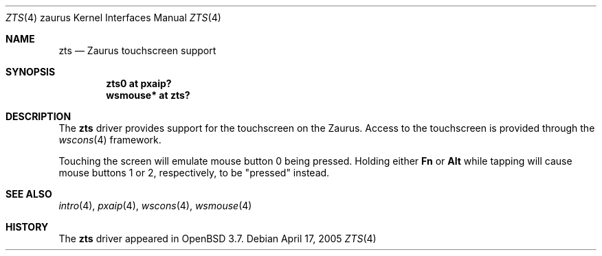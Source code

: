 .\" $OpenBSD: zts.4,v 1.2 2005/04/21 05:06:22 djm Exp $
.\"
.\" Copyright (c) 2005 David Gwynne <dlg@openbsd.org>
.\"
.\" Permission to use, copy, modify, and distribute this software for any
.\" purpose with or without fee is hereby granted, provided that the above
.\" copyright notice and this permission notice appear in all copies.
.\"
.\" THE SOFTWARE IS PROVIDED "AS IS" AND THE AUTHOR DISCLAIMS ALL WARRANTIES
.\" WITH REGARD TO THIS SOFTWARE INCLUDING ALL IMPLIED WARRANTIES OF
.\" MERCHANTABILITY AND FITNESS. IN NO EVENT SHALL THE AUTHOR BE LIABLE FOR
.\" ANY SPECIAL, DIRECT, INDIRECT, OR CONSEQUENTIAL DAMAGES OR ANY DAMAGES
.\" WHATSOEVER RESULTING FROM LOSS OF USE, DATA OR PROFITS, WHETHER IN AN
.\" ACTION OF CONTRACT, NEGLIGENCE OR OTHER TORTIOUS ACTION, ARISING OUT OF
.\" OR IN CONNECTION WITH THE USE OR PERFORMANCE OF THIS SOFTWARE.
.\"
.Dd April 17, 2005
.Dt ZTS 4 zaurus
.Os
.Sh NAME
.Nm zts
.Nd Zaurus touchscreen support
.Sh SYNOPSIS
.Cd "zts0     at pxaip?"
.Cd "wsmouse* at zts?"
.Sh DESCRIPTION
The
.Nm
driver provides support for the touchscreen on the Zaurus.
Access to the touchscreen is provided through the
.Xr wscons 4
framework.
.Pp
Touching the screen will emulate mouse button 0 being pressed.
Holding either
.Li \&Fn
or
.Li Alt
while tapping will cause mouse buttons 1 or 2, respectively,
to be "pressed" instead.
.Sh SEE ALSO
.Xr intro 4 ,
.Xr pxaip 4 ,
.Xr wscons 4 ,
.Xr wsmouse 4
.Sh HISTORY
The
.Nm
driver
appeared in
.Ox 3.7 .
